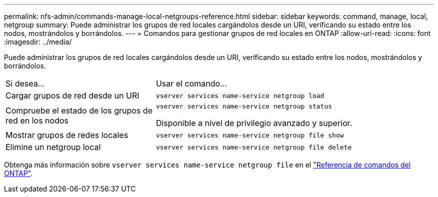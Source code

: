 ---
permalink: nfs-admin/commands-manage-local-netgroups-reference.html 
sidebar: sidebar 
keywords: command, manage, local, netgroup 
summary: Puede administrar los grupos de red locales cargándolos desde un URI, verificando su estado entre los nodos, mostrándolos y borrándolos. 
---
= Comandos para gestionar grupos de red locales en ONTAP
:allow-uri-read: 
:icons: font
:imagesdir: ../media/


[role="lead"]
Puede administrar los grupos de red locales cargándolos desde un URI, verificando su estado entre los nodos, mostrándolos y borrándolos.

[cols="35,65"]
|===


| Si desea... | Usar el comando... 


 a| 
Cargar grupos de red desde un URI
 a| 
`vserver services name-service netgroup load`



 a| 
Compruebe el estado de los grupos de red en los nodos
 a| 
`vserver services name-service netgroup status`

Disponible a nivel de privilegio avanzado y superior.



 a| 
Mostrar grupos de redes locales
 a| 
`vserver services name-service netgroup file show`



 a| 
Elimine un netgroup local
 a| 
`vserver services name-service netgroup file delete`

|===
Obtenga más información sobre `vserver services name-service netgroup file` en el link:https://docs.netapp.com/us-en/ontap-cli/search.html?q=vserver+services+name-service+netgroup+file["Referencia de comandos del ONTAP"^].
